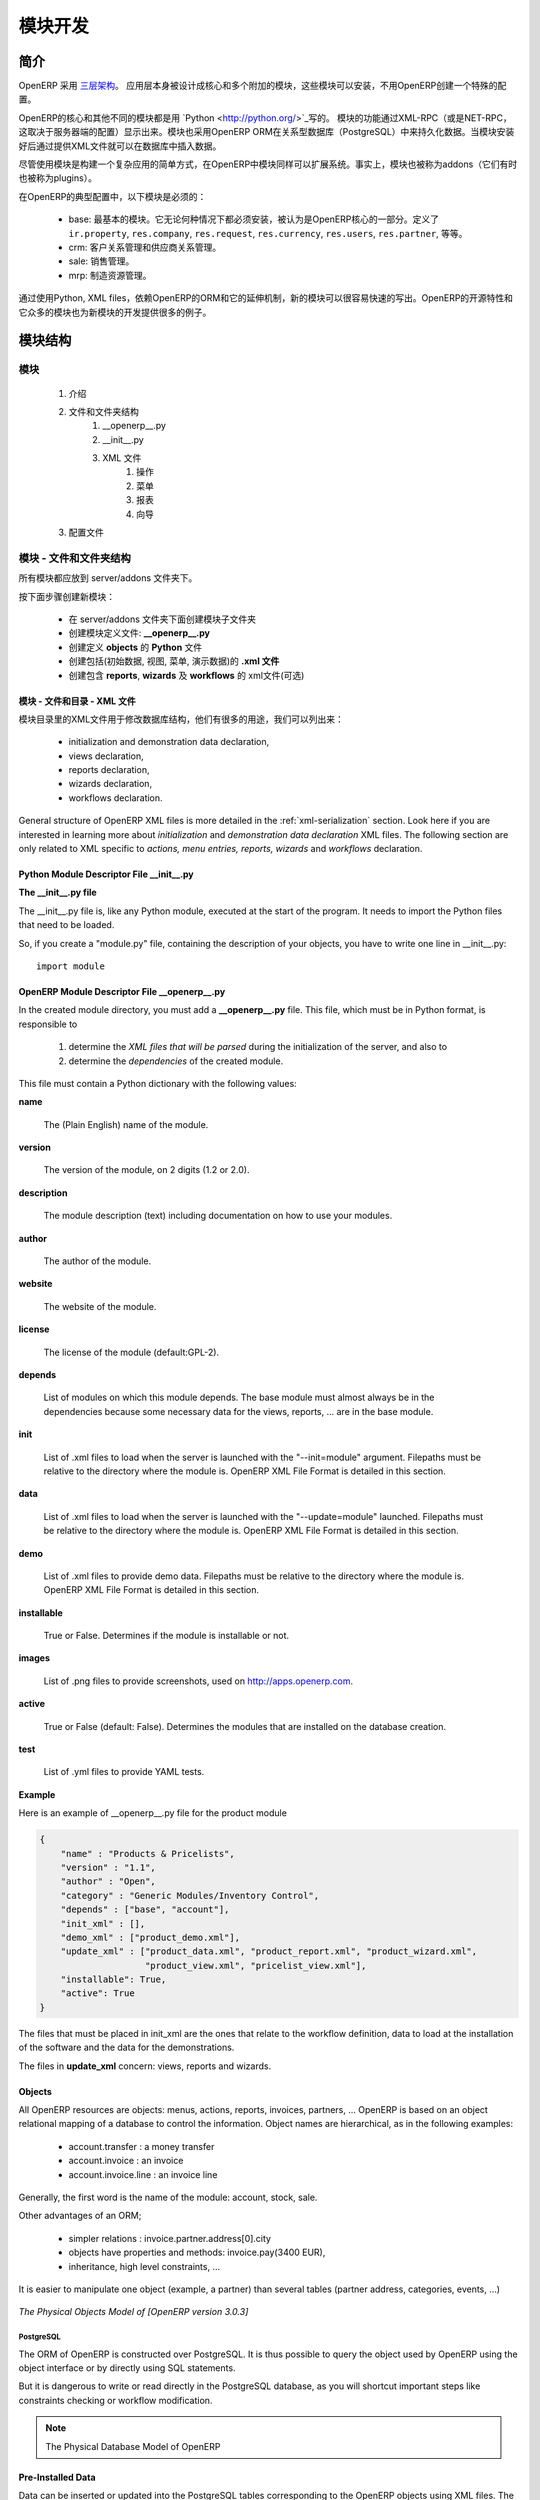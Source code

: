 .. i18n: Module development
.. i18n: ==================
..

模块开发
==================

.. i18n: Introduction
.. i18n: ------------
..

简介
------------

.. i18n: OpenERP uses a `three-tier architecture
.. i18n: <http://en.wikipedia.org/wiki/Multitier_architecture#Three-tier_architecture>`_.
.. i18n: The application tier itself is written as a core and multiple additional
.. i18n: modules that can be installed or not to create a particular configuration of
.. i18n: OpenERP.
..

OpenERP 采用 `三层架构
<http://en.wikipedia.org/wiki/Multitier_architecture#Three-tier_architecture>`_。
应用层本身被设计成核心和多个附加的模块，这些模块可以安装，不用OpenERP创建一个特殊的配置。

.. i18n: The core of OpenERP and its different modules are written in `Python
.. i18n: <http://python.org/>`_. The functionality of a module is exposed through
.. i18n: XML-RPC (and/or NET-RPC depending on the server's configuration). Modules also
.. i18n: typically make use of OpenERP ORM to persist their data in a relational
.. i18n: database (PostgreSQL). Modules can insert data in the database during
.. i18n: installation by providing XML (or CSV or YML) files.
..

OpenERP的核心和其他不同的模块都是用 `Python
<http://python.org/>`_写的。 模块的功能通过XML-RPC（或是NET-RPC，这取决于服务器端的配置）显示出来。模块也采用OpenERP ORM在关系型数据库（PostgreSQL）中来持久化数据。当模块安装好后通过提供XML文件就可以在数据库中插入数据。

.. i18n: Although  modules are a simple way to structure a complex application,
.. i18n: OpenERP modules also extend the system. Modules are
.. i18n: also called addons (they could also have been called plugins).
..

尽管使用模块是构建一个复杂应用的简单方式，在OpenERP中模块同样可以扩展系统。事实上，模块也被称为addons（它们有时也被称为plugins）。

.. i18n: In a typical configuration of OpenERP, the following modules can be found:
..

在OpenERP的典型配置中，以下模块是必须的：

.. i18n:     * base: the most basic module; it is always installed and can be thought
.. i18n:       as being part of the core of OpenERP. It defines ``ir.property``,
.. i18n:       ``res.company``, ``res.request``, ``res.currency``, ``res.users``,
.. i18n:       ``res.partner``, and so on.
.. i18n:     * crm: Customer & Supplier Relationship management.
.. i18n:     * sale: Sales management.
.. i18n:     * mrp: Manufacturing Resource Planning. 
..

    * base: 最基本的模块。它无论何种情况下都必须安装，被认为是OpenERP核心的一部分。定义了 ``ir.property``,
      ``res.company``, ``res.request``, ``res.currency``, ``res.users``,
      ``res.partner``, 等等。
    * crm: 客户关系管理和供应商关系管理。
    * sale: 销售管理。
    * mrp: 制造资源管理。 

.. i18n: By using Python, XML files, and relying on OpenERP's ORM and its extensibility
.. i18n: mechanisms, new modules can be written easily and quickly. OpenERP's open
.. i18n: source nature and its numerous modules also provide a lot of examples for any
.. i18n: new development.
..

通过使用Python, XML files，依赖OpenERP的ORM和它的延伸机制，新的模块可以很容易快速的写出。OpenERP的开源特性和它众多的模块也为新模块的开发提供很多的例子。

.. i18n: Module Structure
.. i18n: ----------------
..

模块结构
----------------

.. i18n: The Modules
.. i18n: +++++++++++
..

模块
+++++++++++

.. i18n:    #. Introduction
.. i18n:    #. Files & Directories
.. i18n:          #. __openerp__.py
.. i18n:          #. __init__.py
.. i18n:          #. XML Files
.. i18n:                #. Actions
.. i18n:                #. Menu Entries
.. i18n:                #. Reports
.. i18n:                #. Wizards
.. i18n:    #. Profiles
..

   #. 介绍
   #. 文件和文件夹结构
         #. __openerp__.py
         #. __init__.py
         #. XML 文件
               #. 操作
               #. 菜单
               #. 报表
               #. 向导
   #. 配置文件

.. i18n: Modules - Files and Directories
.. i18n: +++++++++++++++++++++++++++++++
..

模块 - 文件和文件夹结构
+++++++++++++++++++++++++++++++

.. i18n: All the modules are located in the server/addons directory.
..

所有模块都应放到 server/addons 文件夹下。

.. i18n: The following steps are necessary to create a new module:
..

按下面步骤创建新模块：

.. i18n:     * create a subdirectory in the server/addons directory
.. i18n:     * create a module description file: **__openerp__.py**
.. i18n:     * create the **Python** file containing the **objects**
.. i18n:     * create **.xml files** that download the data (views, menu entries, demo data, ...)
.. i18n:     * optionally create **reports**, **wizards** or **workflows**.
..

    * 在 server/addons 文件夹下面创建模块子文件夹
    * 创建模块定义文件: **__openerp__.py**
    * 创建定义 **objects** 的 **Python** 文件
    * 创建包括(初始数据, 视图, 菜单, 演示数据)的 **.xml 文件**
    * 创建包含 **reports**, **wizards** 及  **workflows** 的 xml文件(可选)

.. i18n: The Modules - Files And Directories - XML Files
.. i18n: """""""""""""""""""""""""""""""""""""""""""""""
..

模块 - 文件和目录 - XML 文件
"""""""""""""""""""""""""""""""""""""""""""""""

.. i18n: XML files located in the module directory are used to modify the structure of
.. i18n: the database. They are used for many purposes, among which we can cite :
..

模块目录里的XML文件用于修改数据库结构，他们有很多的用途，我们可以列出来：

.. i18n:     * initialization and demonstration data declaration,
.. i18n:     * views declaration,
.. i18n:     * reports declaration,
.. i18n:     * wizards declaration,
.. i18n:     * workflows declaration.
..

    * initialization and demonstration data declaration,
    * views declaration,
    * reports declaration,
    * wizards declaration,
    * workflows declaration.

.. i18n: General structure of OpenERP XML files is more detailed in the 
.. i18n: :ref:`xml-serialization` section. Look here if you are interested in learning 
.. i18n: more about *initialization* and *demonstration data declaration* XML files. The 
.. i18n: following section are only related to XML specific to *actions, menu entries, 
.. i18n: reports, wizards* and *workflows* declaration.
..

General structure of OpenERP XML files is more detailed in the 
:ref:`xml-serialization` section. Look here if you are interested in learning 
more about *initialization* and *demonstration data declaration* XML files. The 
following section are only related to XML specific to *actions, menu entries, 
reports, wizards* and *workflows* declaration.

.. i18n: Python Module Descriptor File __init__.py
.. i18n: """""""""""""""""""""""""""""""""""""""""
..

Python Module Descriptor File __init__.py
"""""""""""""""""""""""""""""""""""""""""

.. i18n: **The __init__.py file**
..

**The __init__.py file**

.. i18n: The __init__.py file is, like any Python module, executed at the start of the program. It needs to import the Python files that need to be loaded.
..

The __init__.py file is, like any Python module, executed at the start of the program. It needs to import the Python files that need to be loaded.

.. i18n: So, if you create a "module.py" file, containing the description of your objects, you have to write one line in __init__.py::
.. i18n: 
.. i18n:     import module
..

So, if you create a "module.py" file, containing the description of your objects, you have to write one line in __init__.py::

    import module

.. i18n: OpenERP Module Descriptor File __openerp__.py
.. i18n: """""""""""""""""""""""""""""""""""""""""""""
..

OpenERP Module Descriptor File __openerp__.py
"""""""""""""""""""""""""""""""""""""""""""""

.. i18n: In the created module directory, you must add a **__openerp__.py** file. This file, which must be in Python format, is responsible to
..

In the created module directory, you must add a **__openerp__.py** file. This file, which must be in Python format, is responsible to

.. i18n:    1. determine the *XML files that will be parsed* during the initialization of the server, and also to
.. i18n:    2. determine the *dependencies* of the created module.
..

   1. determine the *XML files that will be parsed* during the initialization of the server, and also to
   2. determine the *dependencies* of the created module.

.. i18n: This file must contain a Python dictionary with the following values:
..

This file must contain a Python dictionary with the following values:

.. i18n: **name**
..

**name**

.. i18n:     The (Plain English) name of the module.
..

    The (Plain English) name of the module.

.. i18n: **version**
..

**version**

.. i18n:     The version of the module, on 2 digits (1.2 or 2.0).
..

    The version of the module, on 2 digits (1.2 or 2.0).

.. i18n: **description**
..

**description**

.. i18n:     The module description (text) including documentation on how to use your modules.
..

    The module description (text) including documentation on how to use your modules.

.. i18n: **author**
..

**author**

.. i18n:     The author of the module.
..

    The author of the module.

.. i18n: **website**
..

**website**

.. i18n:     The website of the module.
..

    The website of the module.

.. i18n: **license**
..

**license**

.. i18n:     The license of the module (default:GPL-2).
..

    The license of the module (default:GPL-2).

.. i18n: **depends**
..

**depends**

.. i18n:     List of modules on which this module depends. The base module must almost always be in the dependencies because some necessary data for the views, reports, ... are in the base module.
..

    List of modules on which this module depends. The base module must almost always be in the dependencies because some necessary data for the views, reports, ... are in the base module.

.. i18n: **init**
..

**init**

.. i18n:     List of .xml files to load when the server is launched with the "--init=module" argument. Filepaths must be relative to the directory where the module is. OpenERP XML File Format is detailed in this section.
..

    List of .xml files to load when the server is launched with the "--init=module" argument. Filepaths must be relative to the directory where the module is. OpenERP XML File Format is detailed in this section.

.. i18n: **data**
..

**data**

.. i18n:     List of .xml files to load when the server is launched with the "--update=module" launched. Filepaths must be relative to the directory where the module is. OpenERP XML File Format is detailed in this section.
..

    List of .xml files to load when the server is launched with the "--update=module" launched. Filepaths must be relative to the directory where the module is. OpenERP XML File Format is detailed in this section.

.. i18n: **demo**
..

**demo**

.. i18n:     List of .xml files to provide demo data. Filepaths must be relative to the directory where the module is. OpenERP XML File Format is detailed in this section.
..

    List of .xml files to provide demo data. Filepaths must be relative to the directory where the module is. OpenERP XML File Format is detailed in this section.

.. i18n: **installable**
..

**installable**

.. i18n:     True or False. Determines if the module is installable or not.
..

    True or False. Determines if the module is installable or not.

.. i18n: **images**
..

**images**

.. i18n:     List of .png files to provide screenshots, used on http://apps.openerp.com.
..

    List of .png files to provide screenshots, used on http://apps.openerp.com.

.. i18n: **active**
..

**active**

.. i18n:     True or False (default: False). Determines the modules that are installed on the database creation.
..

    True or False (default: False). Determines the modules that are installed on the database creation.

.. i18n: **test**
..

**test**

.. i18n:     List of .yml files to provide YAML tests.
..

    List of .yml files to provide YAML tests.

.. i18n: **Example**
..

**Example**

.. i18n: Here is an example of __openerp__.py file for the product module
..

Here is an example of __openerp__.py file for the product module

.. i18n: .. code-block:: python
.. i18n: 
.. i18n:     {
.. i18n:         "name" : "Products & Pricelists",
.. i18n:         "version" : "1.1",
.. i18n:         "author" : "Open",
.. i18n:         "category" : "Generic Modules/Inventory Control",
.. i18n:         "depends" : ["base", "account"],
.. i18n:         "init_xml" : [],
.. i18n:         "demo_xml" : ["product_demo.xml"],
.. i18n:         "update_xml" : ["product_data.xml", "product_report.xml", "product_wizard.xml",
.. i18n:                         "product_view.xml", "pricelist_view.xml"],
.. i18n:         "installable": True,
.. i18n:         "active": True
.. i18n:     }
..

.. code-block:: python

    {
        "name" : "Products & Pricelists",
        "version" : "1.1",
        "author" : "Open",
        "category" : "Generic Modules/Inventory Control",
        "depends" : ["base", "account"],
        "init_xml" : [],
        "demo_xml" : ["product_demo.xml"],
        "update_xml" : ["product_data.xml", "product_report.xml", "product_wizard.xml",
                        "product_view.xml", "pricelist_view.xml"],
        "installable": True,
        "active": True
    }

.. i18n: The files that must be placed in init_xml are the ones that relate to the workflow definition, data to load at the installation of the software and the data for the demonstrations.
..

The files that must be placed in init_xml are the ones that relate to the workflow definition, data to load at the installation of the software and the data for the demonstrations.

.. i18n: The files in **update_xml** concern: views, reports and wizards.
..

The files in **update_xml** concern: views, reports and wizards.

.. i18n: Objects
.. i18n: """""""
..

Objects
"""""""

.. i18n: All OpenERP resources are objects: menus, actions, reports, invoices, partners, ... OpenERP is based on an object relational mapping of a database to control the information. Object names are hierarchical, as in the following examples:
..

All OpenERP resources are objects: menus, actions, reports, invoices, partners, ... OpenERP is based on an object relational mapping of a database to control the information. Object names are hierarchical, as in the following examples:

.. i18n:     * account.transfer : a money transfer
.. i18n:     * account.invoice : an invoice
.. i18n:     * account.invoice.line : an invoice line
..

    * account.transfer : a money transfer
    * account.invoice : an invoice
    * account.invoice.line : an invoice line

.. i18n: Generally, the first word is the name of the module: account, stock, sale.
..

Generally, the first word is the name of the module: account, stock, sale.

.. i18n: Other advantages of an ORM;
..

Other advantages of an ORM;

.. i18n:     * simpler relations : invoice.partner.address[0].city
.. i18n:     * objects have properties and methods: invoice.pay(3400 EUR),
.. i18n:     * inheritance, high level constraints, ...
..

    * simpler relations : invoice.partner.address[0].city
    * objects have properties and methods: invoice.pay(3400 EUR),
    * inheritance, high level constraints, ...

.. i18n: It is easier to manipulate one object (example, a partner) than several tables (partner address, categories, events, ...)
..

It is easier to manipulate one object (example, a partner) than several tables (partner address, categories, events, ...)

.. i18n: .. figure::  images/pom_3_0_3.png
.. i18n:    :scale: 50
.. i18n:    :align: center
.. i18n: 
.. i18n:    *The Physical Objects Model of [OpenERP version 3.0.3]*
..

.. figure::  images/pom_3_0_3.png
   :scale: 50
   :align: center

   *The Physical Objects Model of [OpenERP version 3.0.3]*

.. i18n: PostgreSQL
.. i18n: //////////
..

PostgreSQL
//////////

.. i18n: The ORM of OpenERP is constructed over PostgreSQL. It is thus possible to
.. i18n: query the object used by OpenERP using the object interface or by directly
.. i18n: using SQL statements.
..

The ORM of OpenERP is constructed over PostgreSQL. It is thus possible to
query the object used by OpenERP using the object interface or by directly
using SQL statements.

.. i18n: But it is dangerous to write or read directly in the PostgreSQL database, as
.. i18n: you will shortcut important steps like constraints checking or workflow
.. i18n: modification.
..

But it is dangerous to write or read directly in the PostgreSQL database, as
you will shortcut important steps like constraints checking or workflow
modification.

.. i18n: .. note::
.. i18n: 
.. i18n:     The Physical Database Model of OpenERP
..

.. note::

    The Physical Database Model of OpenERP

.. i18n: Pre-Installed Data
.. i18n: """"""""""""""""""
..

Pre-Installed Data
""""""""""""""""""

.. i18n: Data can be inserted or updated into the PostgreSQL tables corresponding to the
.. i18n: OpenERP objects using XML files. The general structure of an OpenERP XML file
.. i18n: is as follows:
..

Data can be inserted or updated into the PostgreSQL tables corresponding to the
OpenERP objects using XML files. The general structure of an OpenERP XML file
is as follows:

.. i18n: .. code-block:: xml
.. i18n: 
.. i18n:    <?xml version="1.0"?>
.. i18n:    <openerp>
.. i18n:      <data>
.. i18n:        <record model="model.name_1" id="id_name_1">
.. i18n:          <field name="field1">
.. i18n:            "field1 content"
.. i18n:          </field>
.. i18n:          <field name="field2">
.. i18n:            "field2 content"
.. i18n:          </field>
.. i18n:          (...)
.. i18n:        </record>
.. i18n:        <record model="model.name_2" id="id_name_2">
.. i18n:            (...)
.. i18n:        </record>
.. i18n:        (...)
.. i18n:      </data>
.. i18n:    </openerp>
..

.. code-block:: xml

   <?xml version="1.0"?>
   <openerp>
     <data>
       <record model="model.name_1" id="id_name_1">
         <field name="field1">
           "field1 content"
         </field>
         <field name="field2">
           "field2 content"
         </field>
         (...)
       </record>
       <record model="model.name_2" id="id_name_2">
           (...)
       </record>
       (...)
     </data>
   </openerp>

.. i18n: Fields content are strings that must be encoded as *UTF-8* in XML files.
..

Fields content are strings that must be encoded as *UTF-8* in XML files.

.. i18n: Let's review an example taken from the OpenERP source (base_demo.xml in the base module):
..

Let's review an example taken from the OpenERP source (base_demo.xml in the base module):

.. i18n: .. code-block:: xml
.. i18n: 
.. i18n:        <record model="res.company" id="main_company">
.. i18n:            <field name="name">Tiny sprl</field>
.. i18n:            <field name="partner_id" ref="main_partner"/>
.. i18n:            <field name="currency_id" ref="EUR"/>
.. i18n:        </record>
..

.. code-block:: xml

       <record model="res.company" id="main_company">
           <field name="name">Tiny sprl</field>
           <field name="partner_id" ref="main_partner"/>
           <field name="currency_id" ref="EUR"/>
       </record>

.. i18n: .. code-block:: xml
.. i18n: 
.. i18n:        <record model="res.users" id="user_admin">
.. i18n:            <field name="login">admin</field>
.. i18n:            <field name="password">admin</field>
.. i18n:            <field name="name">Administrator</field>
.. i18n:            <field name="signature">Administrator</field>
.. i18n:            <field name="action_id" ref="action_menu_admin"/>
.. i18n:            <field name="menu_id" ref="action_menu_admin"/>
.. i18n:            <field name="address_id" ref="main_address"/>
.. i18n:            <field name="groups_id" eval="[(6,0,[group_admin])]"/>
.. i18n:            <field name="company_id" ref="main_company"/>
.. i18n:        </record>
..

.. code-block:: xml

       <record model="res.users" id="user_admin">
           <field name="login">admin</field>
           <field name="password">admin</field>
           <field name="name">Administrator</field>
           <field name="signature">Administrator</field>
           <field name="action_id" ref="action_menu_admin"/>
           <field name="menu_id" ref="action_menu_admin"/>
           <field name="address_id" ref="main_address"/>
           <field name="groups_id" eval="[(6,0,[group_admin])]"/>
           <field name="company_id" ref="main_company"/>
       </record>

.. i18n: This last record defines the admin user :
..

This last record defines the admin user :

.. i18n:     * The fields login, password, etc are straightforward.
.. i18n:     * The ref attribute allows to fill relations between the records :
..

    * The fields login, password, etc are straightforward.
    * The ref attribute allows to fill relations between the records :

.. i18n: .. code-block:: xml
.. i18n: 
.. i18n:        <field name="company_id" ref="main_company"/>
..

.. code-block:: xml

       <field name="company_id" ref="main_company"/>

.. i18n: The field **company_id** is a many-to-one relation from the user object to the company object, and **main_company** is the id of to associate.
..

The field **company_id** is a many-to-one relation from the user object to the company object, and **main_company** is the id of to associate.

.. i18n:     * The **eval** attribute allows to put some python code in the xml: here the groups_id field is a many2many. For such a field, "[(6,0,[group_admin])]" means : Remove all the groups associated with the current user and use the list [group_admin] as the new associated groups (and group_admin is the id of another record).
.. i18n: 
.. i18n:     * The **search** attribute allows to find the record to associate when you do not know its xml id. You can thus specify a search criteria to find the wanted record. The criteria is a list of tuples of the same form than for the predefined search method. If there are several results, an arbitrary one will be chosen (the first one):
..

    * The **eval** attribute allows to put some python code in the xml: here the groups_id field is a many2many. For such a field, "[(6,0,[group_admin])]" means : Remove all the groups associated with the current user and use the list [group_admin] as the new associated groups (and group_admin is the id of another record).

    * The **search** attribute allows to find the record to associate when you do not know its xml id. You can thus specify a search criteria to find the wanted record. The criteria is a list of tuples of the same form than for the predefined search method. If there are several results, an arbitrary one will be chosen (the first one):

.. i18n: .. code-block:: xml
.. i18n: 
.. i18n:        <field name="partner_id" search="[]" model="res.partner"/>
..

.. code-block:: xml

       <field name="partner_id" search="[]" model="res.partner"/>

.. i18n: This is a classical example of the use of **search** in demo data: here we do not really care about which partner we want to use for the test, so we give an empty list. Notice the **model** attribute is currently mandatory.
..

This is a classical example of the use of **search** in demo data: here we do not really care about which partner we want to use for the test, so we give an empty list. Notice the **model** attribute is currently mandatory.

.. i18n: Record Tag
.. i18n: //////////
..

Record Tag
//////////

.. i18n: **Description**
..

**Description**

.. i18n: The addition of new data is made with the record tag. This one takes a mandatory attribute : model. Model is the object name where the insertion has to be done. The tag record can also take an optional attribute: id. If this attribute is given, a variable of this name can be used later on, in the same file, to make reference to the newly created resource ID.
..

The addition of new data is made with the record tag. This one takes a mandatory attribute : model. Model is the object name where the insertion has to be done. The tag record can also take an optional attribute: id. If this attribute is given, a variable of this name can be used later on, in the same file, to make reference to the newly created resource ID.

.. i18n: A record tag may contain field tags. They indicate the record's fields value. If a field is not specified the default value will be used.
..

A record tag may contain field tags. They indicate the record's fields value. If a field is not specified the default value will be used.

.. i18n: **Example**
..

**Example**

.. i18n: .. code-block:: xml
.. i18n: 
.. i18n:     <record model="ir.actions.report.xml" id="l0">
.. i18n:          <field name="model">account.invoice</field>
.. i18n:          <field name="name">Invoices List</field>
.. i18n:          <field name="report_name">account.invoice.list</field>
.. i18n:          <field name="report_xsl">account/report/invoice.xsl</field>
.. i18n:          <field name="report_xml">account/report/invoice.xml</field>
.. i18n:     </record>
..

.. code-block:: xml

    <record model="ir.actions.report.xml" id="l0">
         <field name="model">account.invoice</field>
         <field name="name">Invoices List</field>
         <field name="report_name">account.invoice.list</field>
         <field name="report_xsl">account/report/invoice.xsl</field>
         <field name="report_xml">account/report/invoice.xml</field>
    </record>

.. i18n: Field tag
.. i18n: /////////
..

Field tag
/////////

.. i18n: The attributes for the field tag are the following:
..

The attributes for the field tag are the following:

.. i18n: name : mandatory
.. i18n:   the field name
..

name : mandatory
  the field name

.. i18n: eval : optional
.. i18n:   python expression that indicating the value to add
.. i18n:   
.. i18n: ref
.. i18n:   reference to an id defined in this file
..

eval : optional
  python expression that indicating the value to add
  
ref
  reference to an id defined in this file

.. i18n: model
.. i18n:   model to be looked up in the search
..

model
  model to be looked up in the search

.. i18n: search
.. i18n:   a query
..

search
  a query

.. i18n: Function tag
.. i18n: ////////////
..

Function tag
////////////

.. i18n: A function tag can contain other function tags.
..

A function tag can contain other function tags.

.. i18n: model : mandatory
.. i18n:   The model to be used
..

model : mandatory
  The model to be used

.. i18n: name : mandatory
.. i18n:   the function given name
..

name : mandatory
  the function given name

.. i18n: eval
.. i18n:   should evaluate to the list of parameters of the method to be called, excluding cr and uid
..

eval
  should evaluate to the list of parameters of the method to be called, excluding cr and uid

.. i18n: **Example**
..

**Example**

.. i18n: .. code-block:: xml
.. i18n: 
.. i18n:     <function model="ir.ui.menu" name="search" eval="[[('name','=','Operations')]]"/>
..

.. code-block:: xml

    <function model="ir.ui.menu" name="search" eval="[[('name','=','Operations')]]"/>

.. i18n: Getitem tag
.. i18n: ///////////
..

Getitem tag
///////////

.. i18n: Takes a subset of the evaluation of the last child node of the tag.
..

Takes a subset of the evaluation of the last child node of the tag.

.. i18n: type : mandatory
.. i18n:   int or list
..

type : mandatory
  int or list

.. i18n: index : mandatory
.. i18n:   int or string (a key of a dictionary)
..

index : mandatory
  int or string (a key of a dictionary)

.. i18n: **Example**
..

**Example**

.. i18n: Evaluates to the first element of the list of ids returned by the function node
..

Evaluates to the first element of the list of ids returned by the function node

.. i18n: .. code-block:: xml
.. i18n: 
.. i18n:     <getitem index="0" type="list">
.. i18n:         <function model="ir.ui.menu" name="search" eval="[[('name','=','Operations')]]"/>
.. i18n:     </getitem>
..

.. code-block:: xml

    <getitem index="0" type="list">
        <function model="ir.ui.menu" name="search" eval="[[('name','=','Operations')]]"/>
    </getitem>

.. i18n: i18n
.. i18n: """"
..

i18n
""""

.. i18n: Improving Translations
.. i18n: //////////////////////
..

Improving Translations
//////////////////////

.. i18n: .. describe:: Translating in launchpad
..

.. describe:: Translating in launchpad

.. i18n: Translations are managed by
.. i18n: the `Launchpad Web interface <https://translations.launchpad.net/openobject>`_. Here, you'll
.. i18n: find the list of translatable projects.
..

Translations are managed by
the `Launchpad Web interface <https://translations.launchpad.net/openobject>`_. Here, you'll
find the list of translatable projects.

.. i18n: Please read the `FAQ <https://answers.launchpad.net/rosetta/+faqs>`_ before asking questions.
..

Please read the `FAQ <https://answers.launchpad.net/rosetta/+faqs>`_ before asking questions.

.. i18n: .. describe:: Translating your own module
..

.. describe:: Translating your own module

.. i18n: .. versionchanged:: 5.0
..

.. versionchanged:: 5.0

.. i18n: Contrary to the 4.2.x version, the translations are now done by module. So,
.. i18n: instead of an unique ``i18n`` folder for the whole application, each module has
.. i18n: its own ``i18n`` folder. In addition, OpenERP can now deal with ``.po`` [#f_po]_
.. i18n: files as import/export format. The translation files of the installed languages
.. i18n: are automatically loaded when installing or updating a module. OpenERP can also
.. i18n: generate a .tgz archive containing well organised ``.po`` files for each selected
.. i18n: module.
..

Contrary to the 4.2.x version, the translations are now done by module. So,
instead of an unique ``i18n`` folder for the whole application, each module has
its own ``i18n`` folder. In addition, OpenERP can now deal with ``.po`` [#f_po]_
files as import/export format. The translation files of the installed languages
are automatically loaded when installing or updating a module. OpenERP can also
generate a .tgz archive containing well organised ``.po`` files for each selected
module.

.. i18n: .. [#f_po] http://www.gnu.org/software/autoconf/manual/gettext/PO-Files.html#PO-Files
..

.. [#f_po] http://www.gnu.org/software/autoconf/manual/gettext/PO-Files.html#PO-Files

.. i18n: Process
.. i18n: """""""
..

Process
"""""""

.. i18n: Defining the process
.. i18n: ////////////////////
..

Defining the process
////////////////////

.. i18n: Through the interface and module recorder.
.. i18n: Then, put the generated XML in your own module.
..

Through the interface and module recorder.
Then, put the generated XML in your own module.

.. i18n: Views
.. i18n: """""
..

Views
"""""

.. i18n: Technical Specifications - Architecture - Views
.. i18n: ///////////////////////////////////////////////
..

Technical Specifications - Architecture - Views
///////////////////////////////////////////////

.. i18n: Views are a way to represent the objects on the client side. They indicate to the client how to lay out the data coming from the objects on the screen.
..

Views are a way to represent the objects on the client side. They indicate to the client how to lay out the data coming from the objects on the screen.

.. i18n: There are two types of views:
..

There are two types of views:

.. i18n:     * form views
.. i18n:     * tree views
..

    * form views
    * tree views

.. i18n: Lists are simply a particular case of tree views.
..

Lists are simply a particular case of tree views.

.. i18n: A same object may have several views: the first defined view of a kind (*tree, form*, ...) will be used as the default view for this kind. That way you can have a default tree view (that will act as the view of a one2many) and a specialized view with more or less information that will appear when one double-clicks on a menu item. For example, the products have several views according to the product variants.
..

A same object may have several views: the first defined view of a kind (*tree, form*, ...) will be used as the default view for this kind. That way you can have a default tree view (that will act as the view of a one2many) and a specialized view with more or less information that will appear when one double-clicks on a menu item. For example, the products have several views according to the product variants.

.. i18n: Views are described in XML.
..

Views are described in XML.

.. i18n: If no view has been defined for an object, the object is able to generate a view to represent itself. This can limit the developer's work but results in less ergonomic views.
..

If no view has been defined for an object, the object is able to generate a view to represent itself. This can limit the developer's work but results in less ergonomic views.

.. i18n: Usage example
.. i18n: /////////////
..

Usage example
/////////////

.. i18n: When you open an invoice, here is the chain of operations followed by the client:
..

When you open an invoice, here is the chain of operations followed by the client:

.. i18n:     * An action asks to open the invoice (it gives the object's data (account.invoice), the view, the domain (e.g. only unpaid invoices) ).
.. i18n:     * The client asks (with XML-RPC) to the server what views are defined for the invoice object and what are the data it must show.
.. i18n:     * The client displays the form according to the view
..

    * An action asks to open the invoice (it gives the object's data (account.invoice), the view, the domain (e.g. only unpaid invoices) ).
    * The client asks (with XML-RPC) to the server what views are defined for the invoice object and what are the data it must show.
    * The client displays the form according to the view

.. i18n: .. figure::  images/arch_view_use.png
.. i18n:    :scale: 50
.. i18n:    :align: center
..

.. figure::  images/arch_view_use.png
   :scale: 50
   :align: center

.. i18n: To develop new objects
.. i18n: //////////////////////
..

To develop new objects
//////////////////////

.. i18n: The design of new objects is restricted to the minimum: create the objects and optionally create the views to represent them. The PostgreSQL tables do not have to be written by hand because the objects are able to automatically create them (or adapt them in case they already exist).
..

The design of new objects is restricted to the minimum: create the objects and optionally create the views to represent them. The PostgreSQL tables do not have to be written by hand because the objects are able to automatically create them (or adapt them in case they already exist).

.. i18n: Reports
.. i18n: """""""
..

Reports
"""""""

.. i18n: OpenERP uses a flexible and powerful reporting system. Reports are generated either in PDF or in HTML. Reports are designed on the principle of separation between the data layer and the presentation layer.
..

OpenERP uses a flexible and powerful reporting system. Reports are generated either in PDF or in HTML. Reports are designed on the principle of separation between the data layer and the presentation layer.

.. i18n: Reports are described more in details in the `Reporting <http://openobject.com/wiki/index.php/Developers:Developper%27s_Book/Reports>`_ chapter.
..

Reports are described more in details in the `Reporting <http://openobject.com/wiki/index.php/Developers:Developper%27s_Book/Reports>`_ chapter.

.. i18n: Wizards
.. i18n: """""""
..

Wizards
"""""""

.. i18n: Here's an example of a .XML file that declares a wizard.
..

Here's an example of a .XML file that declares a wizard.

.. i18n: .. code-block:: xml
.. i18n: 
.. i18n:     <?xml version="1.0"?>
.. i18n:     <openerp>
.. i18n:         <data>
.. i18n:          <wizard string="Employee Info"
.. i18n:                  model="hr.employee"
.. i18n:                  name="employee.info.wizard"
.. i18n:                  id="wizard_employee_info"/>
.. i18n:         </data>
.. i18n:     </openerp>
..

.. code-block:: xml

    <?xml version="1.0"?>
    <openerp>
        <data>
         <wizard string="Employee Info"
                 model="hr.employee"
                 name="employee.info.wizard"
                 id="wizard_employee_info"/>
        </data>
    </openerp>

.. i18n: A wizard is declared using a wizard tag. See "Add A New Wizard" for more information about wizard XML.
..

A wizard is declared using a wizard tag. See "Add A New Wizard" for more information about wizard XML.

.. i18n: also you can add wizard in menu using following xml entry
..

also you can add wizard in menu using following xml entry

.. i18n: .. code-block:: xml
.. i18n: 
.. i18n:     <?xml version="1.0"?>
.. i18n:     </openerp>
.. i18n:          <data>
.. i18n:          <wizard string="Employee Info"
.. i18n:                  model="hr.employee"
.. i18n:                  name="employee.info.wizard"
.. i18n:                  id="wizard_employee_info"/>
.. i18n:          <menuitem
.. i18n:                  name="Human Resource/Employee Info"
.. i18n:                  action="wizard_employee_info"
.. i18n:                  type="wizard"
.. i18n:                  id="menu_wizard_employee_info"/>
.. i18n:          </data>
.. i18n:     </openerp>
..

.. code-block:: xml

    <?xml version="1.0"?>
    </openerp>
         <data>
         <wizard string="Employee Info"
                 model="hr.employee"
                 name="employee.info.wizard"
                 id="wizard_employee_info"/>
         <menuitem
                 name="Human Resource/Employee Info"
                 action="wizard_employee_info"
                 type="wizard"
                 id="menu_wizard_employee_info"/>
         </data>
    </openerp>

.. i18n: Workflow
.. i18n: """"""""
..

Workflow
""""""""

.. i18n: The objects and the views allow you to define new forms very simply, lists/trees and interactions between them. But that is not enough, you must define the dynamics of these objects.
..

The objects and the views allow you to define new forms very simply, lists/trees and interactions between them. But that is not enough, you must define the dynamics of these objects.

.. i18n: A few examples:
..

A few examples:

.. i18n:     * a confirmed sale order must generate an invoice, according to certain conditions
.. i18n:     * a paid invoice must, only under certain conditions, start the shipping order
..

    * a confirmed sale order must generate an invoice, according to certain conditions
    * a paid invoice must, only under certain conditions, start the shipping order

.. i18n: The workflows describe these interactions with graphs. One or several workflows may be associated to the objects. Workflows are not mandatory; some objects don't have workflows.
..

The workflows describe these interactions with graphs. One or several workflows may be associated to the objects. Workflows are not mandatory; some objects don't have workflows.

.. i18n: Below is an example workflow used for sale orders. It must generate invoices and shipments according to certain conditions.
..

Below is an example workflow used for sale orders. It must generate invoices and shipments according to certain conditions.

.. i18n: .. figure::  images/arch_workflow_sale.png
.. i18n:    :scale: 85
.. i18n:    :align: center
..

.. figure::  images/arch_workflow_sale.png
   :scale: 85
   :align: center

.. i18n: In this graph, the nodes represent the actions to be done:
..

In this graph, the nodes represent the actions to be done:

.. i18n:     * create an invoice,
.. i18n:     * cancel the sale order,
.. i18n:     * generate the shipping order, ...
..

    * create an invoice,
    * cancel the sale order,
    * generate the shipping order, ...

.. i18n: The arrows are the conditions;
..

The arrows are the conditions;

.. i18n:     * waiting for the order validation,
.. i18n:     * invoice paid,
.. i18n:     * click on the cancel button, ...
..

    * waiting for the order validation,
    * invoice paid,
    * click on the cancel button, ...

.. i18n: The squared nodes represent other Workflows;
..

The squared nodes represent other Workflows;

.. i18n:     * the invoice
.. i18n:     * the shipping
..

    * the invoice
    * the shipping

.. i18n: OpenERP Module Descriptor File : __openerp__.py
.. i18n: -----------------------------------------------
..

OpenERP Module Descriptor File : __openerp__.py
-----------------------------------------------

.. i18n: Normal Module
.. i18n: +++++++++++++
..

Normal Module
+++++++++++++

.. i18n: In the created module directory, you must add a **__openerp__.py** file. This file, which must be in Python format, is responsible to
..

In the created module directory, you must add a **__openerp__.py** file. This file, which must be in Python format, is responsible to

.. i18n:    1. determine the XML files that will be parsed during the initialization of the server, and also to
.. i18n:    2. determine the dependencies of the created module.
..

   1. determine the XML files that will be parsed during the initialization of the server, and also to
   2. determine the dependencies of the created module.

.. i18n: This file must contain a Python dictionary with the following values:
..

This file must contain a Python dictionary with the following values:

.. i18n: **name**
..

**name**

.. i18n:     The (Plain English) name of the module.
..

    The (Plain English) name of the module.

.. i18n: **version**
..

**version**

.. i18n:     The version of the module.
..

    The version of the module.

.. i18n: **description**
..

**description**

.. i18n:     The module description (text).
..

    The module description (text).

.. i18n: **author**
..

**author**

.. i18n:     The author of the module.
..

    The author of the module.

.. i18n: **website**
..

**website**

.. i18n:     The website of the module.
..

    The website of the module.

.. i18n: **license**
..

**license**

.. i18n:     The license of the module (default:GPL-2).
..

    The license of the module (default:GPL-2).

.. i18n: **depends**
..

**depends**

.. i18n:     List of modules on which this module depends. The base module must almost always be in the dependencies because some necessary data for the views, reports, ... are in the base module.
..

    List of modules on which this module depends. The base module must almost always be in the dependencies because some necessary data for the views, reports, ... are in the base module.

.. i18n: **init_xml**
..

**init_xml**

.. i18n:     List of .xml files to load when the server is launched with the "--init=module" argument. Filepaths must be relative to the directory where the module is. OpenERP XML File Format is detailed in this section.
..

    List of .xml files to load when the server is launched with the "--init=module" argument. Filepaths must be relative to the directory where the module is. OpenERP XML File Format is detailed in this section.

.. i18n: **update_xml**
..

**update_xml**

.. i18n:     List of .xml files to load when the server is launched with the "--update=module" launched. Filepaths must be relative to the directory where the module is. OpenERP XML File Format is detailed in this section.
..

    List of .xml files to load when the server is launched with the "--update=module" launched. Filepaths must be relative to the directory where the module is. OpenERP XML File Format is detailed in this section.

.. i18n: **installable**
..

**installable**

.. i18n:     True or False. Determines if the module is installable or not.
..

    True or False. Determines if the module is installable or not.

.. i18n: **active**
..

**active**

.. i18n:     True or False (default: False). Determines the modules that are installed on the database creation.
..

    True or False (default: False). Determines the modules that are installed on the database creation.

.. i18n: Example
.. i18n: """""""
..

Example
"""""""

.. i18n: Here is an example of __openerp__.py file for the *product* module:
..

Here is an example of __openerp__.py file for the *product* module:

.. i18n: .. code-block:: python
.. i18n: 
.. i18n:     {
.. i18n:         "name" : "Products & Pricelists",
.. i18n:         "version" : "1.1",
.. i18n:         "author" : "Open",
.. i18n:         "category" : "Generic Modules/Inventory Control",
.. i18n:         "depends" : ["base", "account"],
.. i18n:         "init_xml" : [],
.. i18n:         "demo_xml" : ["product_demo.xml"],
.. i18n:         "update_xml" : ["product_data.xml","product_report.xml", "product_wizard.xml","product_view.xml", "pricelist_view.xml"],
.. i18n:         "installable": True,
.. i18n:         "active": True
.. i18n:     }
..

.. code-block:: python

    {
        "name" : "Products & Pricelists",
        "version" : "1.1",
        "author" : "Open",
        "category" : "Generic Modules/Inventory Control",
        "depends" : ["base", "account"],
        "init_xml" : [],
        "demo_xml" : ["product_demo.xml"],
        "update_xml" : ["product_data.xml","product_report.xml", "product_wizard.xml","product_view.xml", "pricelist_view.xml"],
        "installable": True,
        "active": True
    }

.. i18n: The files that must be placed in init_xml are the ones that relate to the workflow definition, data to load at the installation of the software and the data for the demonstrations.
..

The files that must be placed in init_xml are the ones that relate to the workflow definition, data to load at the installation of the software and the data for the demonstrations.

.. i18n: The files in **update_xml** concern: views, reports and wizards.
..

The files in **update_xml** concern: views, reports and wizards.

.. i18n: Profile Module
.. i18n: ++++++++++++++
..

Profile Module
++++++++++++++

.. i18n: The purpose of a profile is to initialize OpenERP with a set of modules directly after the database has been created. A profile is a special kind of module that contains no code, only *dependencies on other modules*.
..

The purpose of a profile is to initialize OpenERP with a set of modules directly after the database has been created. A profile is a special kind of module that contains no code, only *dependencies on other modules*.

.. i18n: In order to create a profile, you only have to create a new directory in server/addons (you *should* call this folder profile_modulename), in which you put an *empty* __init__.py file (as every directory Python imports must contain an __init__.py file), and a __openerp__.py whose structure is as follows :
..

In order to create a profile, you only have to create a new directory in server/addons (you *should* call this folder profile_modulename), in which you put an *empty* __init__.py file (as every directory Python imports must contain an __init__.py file), and a __openerp__.py whose structure is as follows :

.. i18n: .. code-block:: python
.. i18n: 
.. i18n:     {
.. i18n:          "name":"''Name of the Profile'',
.. i18n:          "version":"''Version String''",
.. i18n:          "author":"''Author Name''",
.. i18n:          "category":"Profile",
.. i18n:          "depends":[''List of the modules to install with the profile''],
.. i18n:          "demo_xml":[],
.. i18n:          "update_xml":[],
.. i18n:          "active":False,
.. i18n:          "installable":True,
.. i18n:     }
..

.. code-block:: python

    {
         "name":"''Name of the Profile'',
         "version":"''Version String''",
         "author":"''Author Name''",
         "category":"Profile",
         "depends":[''List of the modules to install with the profile''],
         "demo_xml":[],
         "update_xml":[],
         "active":False,
         "installable":True,
    }

.. i18n: Example
.. i18n: """""""
..

Example
"""""""

.. i18n: Here's the code of the file
.. i18n: server/bin/addons/profile_manufacturing/__openerp__.py, which corresponds to the
.. i18n: manufacturing industry profile in OpenERP.
..

Here's the code of the file
server/bin/addons/profile_manufacturing/__openerp__.py, which corresponds to the
manufacturing industry profile in OpenERP.

.. i18n: .. code-block:: python
.. i18n: 
.. i18n:     {
.. i18n:          "name":"Manufacturing industry profile",
.. i18n:          "version":"1.1",
.. i18n:          "author":"Open",
.. i18n:          "category":"Profile",
.. i18n:          "depends":["mrp", "crm", "sale", "delivery"],
.. i18n:          "demo_xml":[],
.. i18n:          "update_xml":[],
.. i18n:          "active":False,
.. i18n:          "installable":True,
.. i18n:     }
..

.. code-block:: python

    {
         "name":"Manufacturing industry profile",
         "version":"1.1",
         "author":"Open",
         "category":"Profile",
         "depends":["mrp", "crm", "sale", "delivery"],
         "demo_xml":[],
         "update_xml":[],
         "active":False,
         "installable":True,
    }

.. i18n: Module creation
.. i18n: ---------------
..

Module creation
---------------

.. i18n: Getting the skeleton directory
.. i18n: ++++++++++++++++++++++++++++++
..

Getting the skeleton directory
++++++++++++++++++++++++++++++

.. i18n: You can copy __openerp__.py and __init__.py from any other module to create a new module into a new directory.
..

You can copy __openerp__.py and __init__.py from any other module to create a new module into a new directory.

.. i18n: As an example on Ubuntu:
.. i18n: ::
.. i18n: 
.. i18n: 	$ cd ~/workspace/stable/stable_addons_5.0/
.. i18n: 	$ mkdir travel
.. i18n: 	$ sudo cp ~/workspace/stable/stable_addons_5.0/hr/__openerp__.py ~/workspace/stable/stable_addons_5.0/travel
.. i18n: 	sudo cp ~/workspace/stable/stable_addons_5.0/hr/__init__.py ~/workspace/stable/stable_addons_5.0/travel
..

As an example on Ubuntu:
::

	$ cd ~/workspace/stable/stable_addons_5.0/
	$ mkdir travel
	$ sudo cp ~/workspace/stable/stable_addons_5.0/hr/__openerp__.py ~/workspace/stable/stable_addons_5.0/travel
	sudo cp ~/workspace/stable/stable_addons_5.0/hr/__init__.py ~/workspace/stable/stable_addons_5.0/travel

.. i18n: You will need to give yourself permissions over that new directory if you want
.. i18n: to be able to modify it: ::
.. i18n: 
.. i18n:     $ sudo chown -R `whoami` travel
..

You will need to give yourself permissions over that new directory if you want
to be able to modify it: ::

    $ sudo chown -R `whoami` travel

.. i18n: You got yourself the directory for a new module there, and a skeleton
.. i18n: structure, but you still need to change a few things inside the module's
.. i18n: definition...
..

You got yourself the directory for a new module there, and a skeleton
structure, but you still need to change a few things inside the module's
definition...

.. i18n: Changing the default definition
.. i18n: +++++++++++++++++++++++++++++++
..

Changing the default definition
+++++++++++++++++++++++++++++++

.. i18n: To change the default settings of the "travel" module,
.. i18n: get yourself into the "travel" directory and edit *__openerp__.py* (with *gedit*,
.. i18n: for example, a simple text editor. Feel free to use another one) ::
.. i18n: 
.. i18n:     $ cd travel
.. i18n:     $ gedit __openerp__.py
..

To change the default settings of the "travel" module,
get yourself into the "travel" directory and edit *__openerp__.py* (with *gedit*,
for example, a simple text editor. Feel free to use another one) ::

    $ cd travel
    $ gedit __openerp__.py

.. i18n: The file looks like this:
..

The file looks like this:

.. i18n: .. code-block:: python
.. i18n: 
.. i18n:     {
.. i18n:       "name" : "Human Resources",
.. i18n:       "version" : "1.1",
.. i18n:       "author" : "Tiny",
.. i18n:       "category" : "Generic Modules/Human Resources",
.. i18n:       "website" : "http://www.openerp.com",
.. i18n:       "description": """
.. i18n:       Module for human resource management. You can manage:
.. i18n:       * Employees and hierarchies
.. i18n:       * Work hours sheets
.. i18n:       * Attendances and sign in/out system
.. i18n: 
.. i18n:       Different reports are also provided, mainly for attendance statistics.
.. i18n:       """,
.. i18n:       'author': 'Tiny',
.. i18n:       'website': 'http://www.openerp.com',
.. i18n:       'depends': ['base', 'process'],
.. i18n:       'init_xml': [],
.. i18n:       'update_xml': [
.. i18n:           'security/hr_security.xml',
.. i18n:           'security/ir.model.access.csv',
.. i18n:           'hr_view.xml',
.. i18n:           'hr_department_view.xml',
.. i18n:           'process/hr_process.xml'
.. i18n:       ],
.. i18n:       'demo_xml': ['hr_demo.xml', 'hr_department_demo.xml'],
.. i18n:       'installable': True,
.. i18n:       'active': False,
.. i18n:       'certificate': '0086710558965',
.. i18n:     }
..

.. code-block:: python

    {
      "name" : "Human Resources",
      "version" : "1.1",
      "author" : "Tiny",
      "category" : "Generic Modules/Human Resources",
      "website" : "http://www.openerp.com",
      "description": """
      Module for human resource management. You can manage:
      * Employees and hierarchies
      * Work hours sheets
      * Attendances and sign in/out system

      Different reports are also provided, mainly for attendance statistics.
      """,
      'author': 'Tiny',
      'website': 'http://www.openerp.com',
      'depends': ['base', 'process'],
      'init_xml': [],
      'update_xml': [
          'security/hr_security.xml',
          'security/ir.model.access.csv',
          'hr_view.xml',
          'hr_department_view.xml',
          'process/hr_process.xml'
      ],
      'demo_xml': ['hr_demo.xml', 'hr_department_demo.xml'],
      'installable': True,
      'active': False,
      'certificate': '0086710558965',
    }

.. i18n: You will want to change whichever settings you feel right and get something like this:
..

You will want to change whichever settings you feel right and get something like this:

.. i18n: .. code-block:: python
.. i18n: 
.. i18n:     {
.. i18n:         "name" : "Travel agency module",
.. i18n:         "version" : "1.1",
.. i18n:         "author" : "Tiny",
.. i18n:         "category" : "Generic Modules/Others",
.. i18n:         "website" : "http://www.openerp.com",
.. i18n:         "description": "A module to manage hotel bookings and a few other useful features.",
.. i18n:         "depends" : ["base"],
.. i18n:         "init_xml" : [],
.. i18n:         "update_xml" : ["travel_view.xml"],
.. i18n:         "active": True,
.. i18n:         "installable": True
.. i18n:     }
..

.. code-block:: python

    {
        "name" : "Travel agency module",
        "version" : "1.1",
        "author" : "Tiny",
        "category" : "Generic Modules/Others",
        "website" : "http://www.openerp.com",
        "description": "A module to manage hotel bookings and a few other useful features.",
        "depends" : ["base"],
        "init_xml" : [],
        "update_xml" : ["travel_view.xml"],
        "active": True,
        "installable": True
    }

.. i18n: Note the "active" field becomes true.
..

Note the "active" field becomes true.

.. i18n: Changing the main module file
.. i18n: +++++++++++++++++++++++++++++
..

Changing the main module file
+++++++++++++++++++++++++++++

.. i18n: Now you need to update the travel.py script to suit the needs of your module.
.. i18n: We suggest you follow the Flash tutorial for this or download the travel agency
.. i18n: module from the 20 minutes tutorial page.  ::
.. i18n: 
.. i18n:     The documentation below is overlapping the two next step in this wiki tutorial,
.. i18n:     so just consider them as a help and head towards the next two pages first...
..

Now you need to update the travel.py script to suit the needs of your module.
We suggest you follow the Flash tutorial for this or download the travel agency
module from the 20 minutes tutorial page.  ::

    The documentation below is overlapping the two next step in this wiki tutorial,
    so just consider them as a help and head towards the next two pages first...

.. i18n: The travel.py file should initially look like this:
..

The travel.py file should initially look like this:

.. i18n: .. code-block:: python
.. i18n: 
.. i18n:     from osv import osv, fields
.. i18n: 
.. i18n:     class travel_hostel(osv.osv):
.. i18n:            _name = 'travel.hostel'
.. i18n:            _inherit = 'res.partner'
.. i18n:            _columns = {
.. i18n:            'rooms_id': fields.one2many('travel.room', 'hostel_id', 'Rooms'),
.. i18n:            'quality': fields.char('Quality', size=16),
.. i18n:            }
.. i18n:            _defaults = {
.. i18n:            }
.. i18n:     travel_hostel()
..

.. code-block:: python

    from osv import osv, fields

    class travel_hostel(osv.osv):
           _name = 'travel.hostel'
           _inherit = 'res.partner'
           _columns = {
           'rooms_id': fields.one2many('travel.room', 'hostel_id', 'Rooms'),
           'quality': fields.char('Quality', size=16),
           }
           _defaults = {
           }
    travel_hostel()

.. i18n: Ideally, you would copy that bunch of code several times to create all the
.. i18n: entities you need (travel_airport, travel_room, travel_flight). This is what
.. i18n: will hold the database structure of your objects, but you don't really need to
.. i18n: worry too much about the database side. Just filling this file will create the
.. i18n: system structure for you when you install the module.
..

Ideally, you would copy that bunch of code several times to create all the
entities you need (travel_airport, travel_room, travel_flight). This is what
will hold the database structure of your objects, but you don't really need to
worry too much about the database side. Just filling this file will create the
system structure for you when you install the module.

.. i18n: Customizing the view
.. i18n: ++++++++++++++++++++
..

Customizing the view
++++++++++++++++++++

.. i18n: You can now move on to editing the views. To do this, edit the custom_view.xml file. It should first look like this:
..

You can now move on to editing the views. To do this, edit the custom_view.xml file. It should first look like this:

.. i18n: .. code-block:: xml
.. i18n: 
.. i18n:     <openerp>
.. i18n:     <data>
.. i18n:         <record model="res.groups" id="group_compta_user">
.. i18n:                 <field name="name">grcompta</field>
.. i18n:         </record>
.. i18n:         <record model="res.groups" id="group_compta_admin">
.. i18n:                 <field name="name">grcomptaadmin</field>
.. i18n:         </record>
.. i18n:         <menuitem name="Administration" groups="admin,grcomptaadmin"
.. i18n: 		        icon="terp-stock" id="menu_admin_compta"/>
.. i18n:     </data>
.. i18n:     </openerp>
..

.. code-block:: xml

    <openerp>
    <data>
        <record model="res.groups" id="group_compta_user">
                <field name="name">grcompta</field>
        </record>
        <record model="res.groups" id="group_compta_admin">
                <field name="name">grcomptaadmin</field>
        </record>
        <menuitem name="Administration" groups="admin,grcomptaadmin"
		        icon="terp-stock" id="menu_admin_compta"/>
    </data>
    </openerp>

.. i18n: This is, as you can see, an example taken from an accounting system (French
.. i18n: people call accounting "comptabilité", which explains the compta bit).
..

This is, as you can see, an example taken from an accounting system (French
people call accounting "comptabilité", which explains the compta bit).

.. i18n: Defining a view is defining the interfaces the user will get when accessing
.. i18n: your module. Just defining a bunch of fields here should already get you
.. i18n: started on a complete interface. However, due to the complexity of doing it
.. i18n: right, we recommend, once again, that download the travel agency module example from this link http://www.openerp.com/download/modules/5.0/.
..

Defining a view is defining the interfaces the user will get when accessing
your module. Just defining a bunch of fields here should already get you
started on a complete interface. However, due to the complexity of doing it
right, we recommend, once again, that download the travel agency module example from this link http://www.openerp.com/download/modules/5.0/.

.. i18n: Next you should be able to create different views using other files to separate
.. i18n: them from your basic/admin view.
..

Next you should be able to create different views using other files to separate
them from your basic/admin view.

.. i18n: Action creation
.. i18n: ---------------
.. i18n:   
.. i18n: Linking events to action
.. i18n: ++++++++++++++++++++++++
..

Action creation
---------------
  
Linking events to action
++++++++++++++++++++++++

.. i18n: The available type of events are:
..

The available type of events are:

.. i18n:     * **client_print_multi** (print from a list or form)
.. i18n:     * **client_action_multi** (action from a list or form)
.. i18n:     * **tree_but_open** (double click on the item of a tree, like the menu)
.. i18n:     * **tree_but_action** (action on the items of a tree) 
..

    * **client_print_multi** (print from a list or form)
    * **client_action_multi** (action from a list or form)
    * **tree_but_open** (double click on the item of a tree, like the menu)
    * **tree_but_action** (action on the items of a tree) 

.. i18n: To map an events to an action:
..

To map an events to an action:

.. i18n: .. code-block:: xml
.. i18n: 
.. i18n:     <record model="ir.values" id="ir_open_journal_period">
.. i18n:         <field name="key2">tree_but_open</field>
.. i18n:         <field name="model">account.journal.period</field>
.. i18n:         <field name="name">Open Journal</field>
.. i18n:         <field name="value" eval="'ir.actions.wizard,%d'%action_move_journal_line_form_select"/>
.. i18n:         <field name="object" eval="True"/>
.. i18n:     </record>
..

.. code-block:: xml

    <record model="ir.values" id="ir_open_journal_period">
        <field name="key2">tree_but_open</field>
        <field name="model">account.journal.period</field>
        <field name="name">Open Journal</field>
        <field name="value" eval="'ir.actions.wizard,%d'%action_move_journal_line_form_select"/>
        <field name="object" eval="True"/>
    </record>

.. i18n: If you double click on a journal/period (object: account.journal.period), this will open the selected wizard. (id="action_move_journal_line_form_select").
..

If you double click on a journal/period (object: account.journal.period), this will open the selected wizard. (id="action_move_journal_line_form_select").

.. i18n: You can use a res_id field to allow this action only if the user click on a specific object.
..

You can use a res_id field to allow this action only if the user click on a specific object.

.. i18n: .. code-block:: xml
.. i18n: 
.. i18n:     <record model="ir.values" id="ir_open_journal_period">
.. i18n:         <field name="key2">tree_but_open</field>
.. i18n:         <field name="model">account.journal.period</field>
.. i18n:         <field name="name">Open Journal</field>
.. i18n:         <field name="value" eval="'ir.actions.wizard,%d'%action_move_journal_line_form_select"/>
.. i18n:         <field name="res_id" eval="3"/>
.. i18n:         <field name="object" eval="True"/>
.. i18n:     </record>
..

.. code-block:: xml

    <record model="ir.values" id="ir_open_journal_period">
        <field name="key2">tree_but_open</field>
        <field name="model">account.journal.period</field>
        <field name="name">Open Journal</field>
        <field name="value" eval="'ir.actions.wizard,%d'%action_move_journal_line_form_select"/>
        <field name="res_id" eval="3"/>
        <field name="object" eval="True"/>
    </record>

.. i18n: The action will be triggered if the user clicks on the account.journal.period n°3.
..

The action will be triggered if the user clicks on the account.journal.period n°3.

.. i18n: When you declare wizard, report or menus, the ir.values creation is automatically made with these tags:
..

When you declare wizard, report or menus, the ir.values creation is automatically made with these tags:

.. i18n:   * <wizard... />
.. i18n:   * <menuitem... />
.. i18n:   * <report... /> 
..

  * <wizard... />
  * <menuitem... />
  * <report... /> 

.. i18n: So you usually do not need to add the mapping by yourself.
..

So you usually do not need to add the mapping by yourself.
